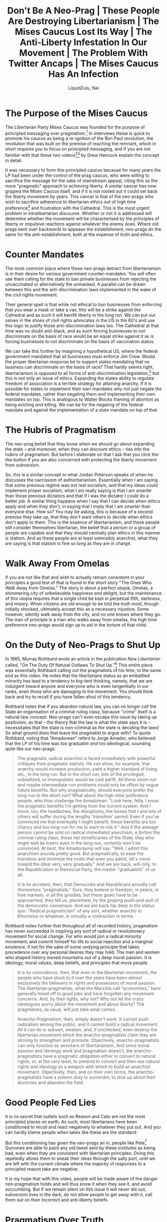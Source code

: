 #+TITLE:Don't Be A Neo-Prag | These People Are Destroying Libertarianism | The Mises Caucus Lost Its Way | The Anti-Liberty Infestation In Our Movement | The Problem With Twitter Ancaps | The Mises Caucus Has An Infection
#+AUTHOR:LiquidZulu, Nai
#+HTML_HEAD:<link rel="stylesheet" type="text/css" href="file:///e:/emacs/documents/org-css/css/org.css"/>
#+OPTIONS: ^:{}
#+begin_comment
/This file is best viewed in [[https://www.gnu.org/software/emacs/][emacs]]!/
#+end_comment

* The Purpose of the Mises Caucus
The Libertarian Party Mises Caucus was founded for the purpose of principled messaging over pragmatism.[fn:1] In interviews Heise is quick to promote his caucus as being a re-ignition of the Ron Paul revolution, the revolution that was built on the premise of reaching the remnant, which in short requires you to focus on principled messaging, and if you are not familiar with that these two videos[fn:2][fn:3] by Drew Hancock explain the concept in detail.

It was necessary to form this principled caucus because for many years the LP had been under the control of the prag caucus, who were willing to sacrifice the message for the sake of mainstream appeal, citing this as the more "pragmatic" approach to achieving liberty. A similar cancer has now gripped the Mises Caucus itself, and if it is not rooted out it could set back the liberty movement by years. This cancer is that of the neo-prags who wish to sacrifice adherence to libertarian ethics out of high time preference[fn:4] and frustration with the Cathedral. This is the most urgent problem in intralibertarian discourse. Whether or not it is addressed will determine whether the movement will be characterised by the principles of liberty or impulsive reactions against whatever the enemy does. Where old prags bent over backwards to appease the establishment, neo-prags do the same for the anti-establishment, both at the expense of truth and ethics.

* Counter Mandates
The most common place where these neo-prags detract from libertarianism is in their desire for various government counter-mandates. You will often see them calling for the state to ban private businesses from rejecting the unvaccinated or alternatively the unmasked. A parallel can be drawn between this and the anti-discrimination laws implemented in the wake of the civil rights movement.

Their general speil is that while not ethical to ban businesses from enforcing that you wear a mask or take a vax, this will be a strike against the Cathedral and as such it will benifit liberty in the long run. We can put our selves in the shoes of civil rights advocates in the US in the 60's and use this logic to justify those anti-discrimination laws too. The Cathedral at that time was no doubt anti-black, and as such forcing businesses to not discriminate on the basis of race would be an equal strike against it as is forcing businesses to not discriminate on the basis of vaccination status.

We can take this further by imagining a hypothetical US, where the federal government mandated that all businesses must enforce Jim Crow. Would the proper libertarian response be to support states mandating that no business can discriminate on the basis of race? That hardly seems right, libertarianism is opposed to all forms of anti-discrimination legislation,[fn:5] but this is not only an issue of ethics. Expanding the states ability to regulate freedom of association is a terrible strategy for attaining anarchy. If it is possible for states to implement their own mandates why not just negate the federal mandates, rather than negating them /and/ implementing their own mandates on top. This is analogous to Walter Blocks framing of abortion as being evicting /and/ killing. We can be for the negating of the federal mandate and against the implementation of a state mandate on top of that.

* The Hubris of Pragmatism
The neo-prag belief that they know when we should go about expanding the state -- and moreover, when they can discount ethics -- ties into the hubris of pragmatism. But before I elaborate on that I ask that you click the like button if you are also concerned with protecting the liberty movement from subversion.

So, this is a similar concept to what Jordan Peterson speaks of when he discusses the narcissism of authoritarianism. Essentially when I am saying that some previous regime was not real socialism, and that my ideas could implement proper socialism, what I am really saying is that I am smarter than those previous dictators and that if I was the dictator I could do a better job. A similar thing happens when I say that I can decide when ethics apply and when they don't; in saying that I imply that I am smarter than everyone else. How so? You may be asking, this is because of a second premise they take up, that they don't want others to decide when ethics don't apply to them. This is the essence of libertarianism, and these people still consider themselves libertarian, the belief that a person or a group of people are capable and that they should centrally plan ethics in this manner is statism. And as these people are at least ostensibly anarchist, what they are saying is that statism is fine so long as they are in charge.

* Walk Away From Omelas
If you are not like that and wish to actually remain consistent in your principles a good test of that is found in the short story "The Ones Who Walk Away from Omelas." The story is about a perfect utopia, Omelas, a shimmering city of unbelievable happiness and delight, but the maintenance of this utopia requires that a single child be kept in perpetual filth, darkness, and misery. When citizens are old enough to be told the truth most, though initially shocked, ultimately accept this as a necessary injustice. Some however, silently walk away from the city, and no one knows where they go. The man of principle is a man who walks away from omelas, the high time preference neo-prags would sign up to aid in the torture of that child.

* On the Duty of Neo-Prags to Shut Up
In 1985, Murray Rothbard wrote an article in the publication /New Libertarian/ called, "On The Duty Of Natural Outlaws To Shut Up."[fn:6] This entire piece was essentially Rothbard calling out the pragmatists of his time, to the same end as this video. He notes that the libertarians status as an embattled minority has lead to a tendency to big-tent thinking, namely, that we are indulgent toward anyone and everyone who is even tangentially in our ranks, even those who are damaging to the movement. You should think back and try to recall if you have fallen afoul of this tendency.

Rothbard notes that if you abandon natural law, you can no longer call the State an organisation of a criminal ruling class, because "crime" itself is a natural-law concept. Neo-prags can't even escape this issue by taking up positivism, as that -- the theory that the law is what the state says it is -- necessitates that the state is non-criminal as the state is deciding the laws! So what ground does that leave the pragmatist to argue with? To quote Rothbard, noting that "Amadorean" refers to Jorge Amador, who believed that the LP of his time was too gradualist /and/ too ideological, sounding quite like our neo-prags:
#+begin_quote
The pragmatic radical anarchist is faced immediately with powerful critiques from pragmatic statists. He can show, for example, that anarchy would increase production, yield a higher standard of living, etc., in the long run. But in the short run, lots of the privileged, subsidized, or monopolistic would be cast adrift. All these short-run and maybe intermediate-run problems could only be offset by vague future benefits. But why pragmatically, should everyone prefer the long-run to the short-run? What about the high-time preference people, who thus challenge the Amadorean: "Look here, fella, I /know/ the pragmatic benefits I'm getting from the current system. And I /know/, too, the headaches, the disruptions, the losses that I and lots of others will suffer during the lengthy 'transition' period. Even if you've convinced me that eventually I might benefit, these benefits are too chancy and too long-run for me to want to risk it." And if the average person cannot be sold on radical immediatist anarchism, /a fortiori/ the criminal ruling class, those net beneficiaries of the State, they who might well be losers even in the long-run, /certainly/ won't be convinced. /At best/, the Amadorsymp will say: "Well, I admit this anarchism sounds pretty good. But pragmatically, to ease the transition and minimize the costs that even you admit, let's move toward the ideal very, very gradually." And we are back, will-nilly, to the Republication or Democrat Party, the master "gradualists" of us all.

It is no accident, then, that Democrats and Republicans proudly /call themselves/ "pragmatists." Sure, they believe in freedom, in peace, in free markets, in all the goodies, but these goals have to be approached, they tell us, piecemeal, by the groping push-and-pull of the democratic consensus. And we are back hip deep in the /status quo/. "Radical pragmaticism" of any sort, whether anarcho or Khomeino or whatever, is virtually a contraction in terms.
#+end_quote

Rothbard notes further that throughout all of recorded history, pragmatism has never succeeded in inspiring any sort of radical or revolutionary movement for social change. For who would join a radical minority movement, and commit himself for life to social rejection and a marginal existence, if not for the sake of some undying principle that takes precedence over any personal desires they may hold. The men and women who shaped history moved mountains out of a deep moral passion. It is ideology, moral values, deep beliefs, and principles that move people.

#+begin_quote
It is no coincidence, then, that even in the libertarian movement, the people who have stuck to it over the years have been almost exclusively the believers in rights and possessors of moral passion. The libertarian pragmatists, what the Marxists call "economists," have generally hived off to good jobs and have forgotten any movement concerns. And, by their lights, why not? Why not let the crazy ideologues worry about the movement and about liberty? The pragmatists, as usual, will just take what comes.

Anarcho-Pragmatism, then, simply doesn't work. It cannot push radicalism among the public, and it cannot build a radical movement. All it can do is subvert, weaken, and, if unchecked, even destroy the libertarian movement which the anarcho-pragmatists claim they are striving to strengthen and promote. Objectively, anarcho-pragmatists can only function as wreckers of libertarianism, And since moral passion and ideology /work/ and pragmatism doesn't, the anarcho-pragmatists have a pragmatic /obligation/ either to convert to natural rights, or, at the very least, to /pretend/ to convert and then use natural rights and ideology as a weapon with which to build an anarchist movement. Objectively, then, and /on their own terms/, the anarcho-pragmatists have a solemn duty to surrender, to shut up about their doctrines and abandon the field.
#+end_quote

* Good People Fed Lies
It is no secret that outlets such as Reason and Cato are not the most principled places on earth. As such, most libertarians have been conditioned to recoil and react negatively to whatever they put out. And you can hardly blame people when takes like these are the standard:

[[./images/cato-cringe-0.png]]

[[./images/reason-cringe-0.png]]

[[./images/cato-cringe-1.png]]

[[./images/reason-cringe-1.png]]

[[./images/cato-cringe-2.png]]

But this conditioning has given the neo-prags an in, people like Pete[fn:7] Quinones are able to paint any old tweet sent by these institutes as being bad, even when they are consistent with libertarian principles. Doing this repetedly allows them to sneak their ideas through the sally port, until we are left with the current climate where the majority of responses to a principled reason take are negative.

It is my hope that with this video, people will be made aware of the danger neo-pragmatism holds and will thus know it when they see it, and avoid succumbing. But if we remain silent on this issue it will never die out, subversion lives in the dark, do not allow people to get away with it, call them out on their incorrect and anti-liberty beliefs.

* Pragmatism Over Truth
And I mean incorrect in the literal sense, they are objectively incorrect when they reject consistency for the sake of pragmatism. Consistency is defined as non-contradiction, and via the law of non-contradiction we can say that inconsistency is necessarily incorrect, thus embracing inconsistency is embracing a rejection of truth. So when you see people on twitter speaking like this, just remember that these opinions are /necessarily/ wrong:

[[./images/enphield-against-logic.png]]

[[./images/joshuaatlarge-against-logic.png]]

[[./images/quinones-against-logic.jpg]]

* We Can Have Freedom After the Revolution
We are fast approaching a time when it will be impossible to catch out neo-prags with reductios ad absurdum. Normally what you would do to show these people that they hold bad beliefs is ask them something along the line of; "would you kill innocent people to achieve your desired political ends," which is met with a resounding "no" in any reasonable group of libertarians. But some neo-prags can be seen on twitter advocating that children be slaughtered and that the families of politicians be coerced. I cannot help but recall a story that Michael Malice tells[fn:8] of Emma Goldman, a leftist anarchist who was deported from the US to the Soviet Union. Upon arrival she was horrified at the many things Lenin was doing and she confronted him in his office, saying; "this is not what we are about, the revolution is about freedom"[fn:9] to which Lenin responded that freedom was a bougoise contrivance, and you cannot have it in the midst of a revolution.

* Living in Ancapistan in Your Head
Saying that you are living in ancapistan in your head is common among neo-prags, it is used as a derision of people they see as too principled, saying that neo-prags instead live in political reality, and that being an ancap means you rely on a utopian future that either will never happen or will not happen in the ancaps lifetime.

Danny Duchamp has an excellent defense[fn:10] of the idea of living in anarcho-capitalism in ones head, which I shall heavily tax here, but you should watch the full thing. It is worth noting right off the bat that Murray Rothbard lived in anarcho-capitalism in his head, so too did most of our leaders. The great Ron Paul hardly acquired the presidency and even if he did, you are naiave if you think he would be able to get anything done with the lengths that the Cathedral went to to stop someone as unlibertarian as Trump. We are diametrically opposed to every form of political power, they will never be our friends, we are forced to live, and to preach anarcho-capitalism in our heads, as this is how we reach the remnant. Further, principles are not just intellectual abstractions that don't apply to your life, you use principles to inform you on how to live ethically in a complicated world. No man has the capacity to understand all of the cogs at play, else he could centrally plan, which we don't think is possible. So any man must employ aids to his action, so that he knows when he is being good and when he is being evil.

There is also the snuck premise that living by your principles will just lead to you getting run over by those who don't, and that by abandoning principles you gain far more ground. But this is not at all how politics works. You have a negligible impact on any political issue, whether you live by principles or not. The benefit in living by principles is that you can look yourself in the mirror and know that you are not evil, that you would walk away from omelas, that you would not be the guard at a prison camp.

Duchamp gives an analogy from Physics, that of the Second Law of Thermodynamics. The law states that in any isolated system, entropy cannot decrease, that is to say, that any isolated system will tend to thermodynamic equilibrium. But, in reality we don't see any isolated system, every system we come accross has energy coming in from outside, and/or energy leaving from it. So are physicists "living in the Second Law of Thermodynamics in their heads?" Is it pointless to consider the ideal case? Of course not, looking at the ideal case gives you a baseline with which you can analyse the real world with all of its messiness. Relating this back to anarcho-capitalism, we could ask whether ancap would devolve into statism, or rather, would we expect it to. This is asking whether private security firms have a tendency towards monopolisation, which any austrian will tell you isn't the case. But that requires us to look at the praxeologic ideal, rather than looking to the real world. Basing economic theory like that on empirical observation is epistemelogically flawed, and I think the neo-prags know this, yet they are basing their ethics on empiricism, surely just as flawed. That is to say, neo-prags can be reasonably framed as ethical-keynesians, not just for their empiricism but for their high-time preference.

* Preferences Aren't Laws
Neo-prags will often share memes of this sort:
[[./images/cant-complain-fries-cold.jpg]]

This is an equivocation tactic, they want people to believe, and perhaps they themselves believe, that they are taking up the position this meme takes. Namely, that it is silly to tell people that they are not allowed to complain about the actions of a private company, as this is a rejection of preference. But that is not at all what neo-prags advocate, they wish to violently coerce rather than criticise and peacefully disassociate from companies who do things they don't like. Their frequent uttering of the "it's a private company bro" meme is an attempt to conflate principled libertarians with the leftist scourge, which sets a false dichotomy between a principled left and an unprincipleld right. It is very much not a good idea to cede the concept of principle to the left, as that is, as I explained above, ceding the concept of being correct to the left.
* The White Pill
But there is reason to be optimistic in the face of this issue; as described above, there was a neo-prag wave in Rothbard's time that was evidently quelled, and did not destroy the movement. And further, there does seem to be some pushback arising in the Mises caucus, Pete Quinones recently tweeted out that he is withdrawing his support due to a dispute with a founding member. I have also been assured by people in the caucus that the leadership is resolute on principle, meaning the problem is more focused on orbiters on twitter and various podcasts and the like. This fact allows for a disproportionate utility in publicly denouncing this behaviour, as it has no intellectual backing.

* I'm Just Shitposting Bro, It's Called Irony
To round off this video, I present a prediction. If everything goes the way I hope it goes and larger names in the space start publicly calling out the neo-prag cancer, I believe they will retreat into "it's just ironic shitposting, stop taking it so seriously bro." Neo-pragmatism can only live in the dark, when large names in the community point out their failings they will be less comfortable in their convictions, and as they have no principle to fall back on, they cannot re-enforce those convictions. You can aid in achieving this end, if neo-prags are publicly shamed, even by small fish, others will catch on --- every time you see statism being snuck through the back door into our movement, loudly and proudly denounce it. This would be the ideal end to the problem, the vanguard could once again get to work at vying for liberty, rather than having to concern themselves with subversion. However, this could just as easily lead to a fragmentation of the movement analogous to the famous Cato vs Mises split. Only time will tell.

* Footnotes

[fn:1]https://lpmisescaucus.com/platform/, /Plank 1 --- Property Rights/, "We condemn all fraud and initiatory violence towards a person’s life, liberty, and property." ([[https://archive.ph/5upKF][archived]])

[fn:2]Drew Hancock, "The Libertarian Case for Radical Messaging," https://www.youtube.com/watch?v=Y6qUiD5sAkA

[fn:3]Drew Hancock, "Reach the Remnant," https://www.youtube.com/watch?v=EhEAQCsSFfU

[fn:4]See @ReadingMises, https://twitter.com/ReadingMises/status/1448936188929249299?s=20, for more on this.

[fn:5]See Michael Moreno, "Why the Supreme Court's LGBTQ Ruling Is Immoral," https://www.youtube.com/watch?v=KBlf9ubN5jk, for more on this.

[fn:6]Rothbard, Murray N., "On The Duty Of Natural Outlaws to Shut Up," /New Libertarian/ 4, no. 13 (April 1985): 13–14. https://mises.org/library/duty-natural-outlaws-shut ([[https://archive.ph/7hmsV][archived]])

[fn:7]I use "Pete" rather than "Peter" because I think it sounds better

[fn:8]https://www.youtube.com/watch?v=XdkjMzYITbI

[fn:9]I am paraphrasing, watch the clip if you want it from the horses mouth

[fn:10]see: Danny Duchamp, "In Defense Of Living In Ancapistan In Your Head," https://www.youtube.com/watch?v=sKnVeP7_xSQ
